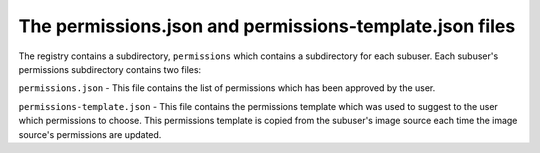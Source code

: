 The permissions.json and permissions-template.json files
--------------------------------

The registry contains a subdirectory, ``permissions`` which contains a subdirectory for each subuser. Each subuser's permissions subdirectory contains two files:

``permissions.json`` - This file contains the list of permissions which has been approved by the user.

``permissions-template.json`` - This file contains the permissions template which was used to suggest to the user which permissions to choose. This permissions template is copied from the subuser's image source each time the image source's permissions are updated.
